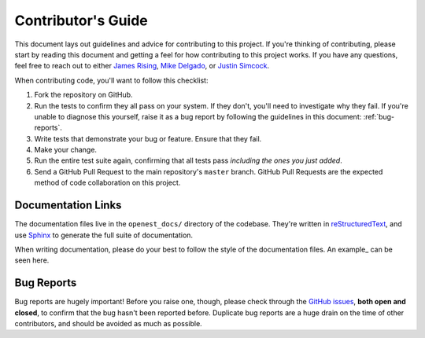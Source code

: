 .. _contributing:

Contributor's Guide
===================


This document lays out guidelines and advice for contributing to this project.
If you're thinking of contributing, please start by reading this document and
getting a feel for how contributing to this project works. If you have any
questions, feel free to reach out to either `James Rising`_, `Mike Delgado`_, or `Justin Simcock`_.

.. _James Rising: jarising@gmail.com
.. _Mike Delgado: mdelgado@rhg.com
.. _Justin Simcock: jsimcock@rhg.com



When contributing code, you'll want to follow this checklist:

1. Fork the repository on GitHub.
2. Run the tests to confirm they all pass on your system. If they don't, you'll
   need to investigate why they fail. If you're unable to diagnose this
   yourself, raise it as a bug report by following the guidelines in this
   document: :ref:`bug-reports`. 
3. Write tests that demonstrate your bug or feature. Ensure that they fail.
4. Make your change.
5. Run the entire test suite again, confirming that all tests pass *including
   the ones you just added*.
6. Send a GitHub Pull Request to the main repository's ``master`` branch.
   GitHub Pull Requests are the expected method of code collaboration on this
   project.



Documentation Links
-------------------

The documentation files live in the ``openest_docs/`` directory of the codebase. 
They're written in `reStructuredText`_, and use `Sphinx`_ to generate the full suite of
documentation.

When writing documentation, please do your best to follow the style of the
documentation files. An example_ can be seen here.

.. _reStructuredText: http://docutils.sourceforge.net/rst.html
.. _Sphinx: http://sphinx-doc.org/index.html




.. _bug-reports:

Bug Reports
-----------

Bug reports are hugely important! Before you raise one, though, please check
through the `GitHub issues`_, **both open and closed**, to confirm that the bug
hasn't been reported before. Duplicate bug reports are a huge drain on the time
of other contributors, and should be avoided as much as possible.

.. _GitHub issues: https://github.com/jrising/open-estimate/issues

